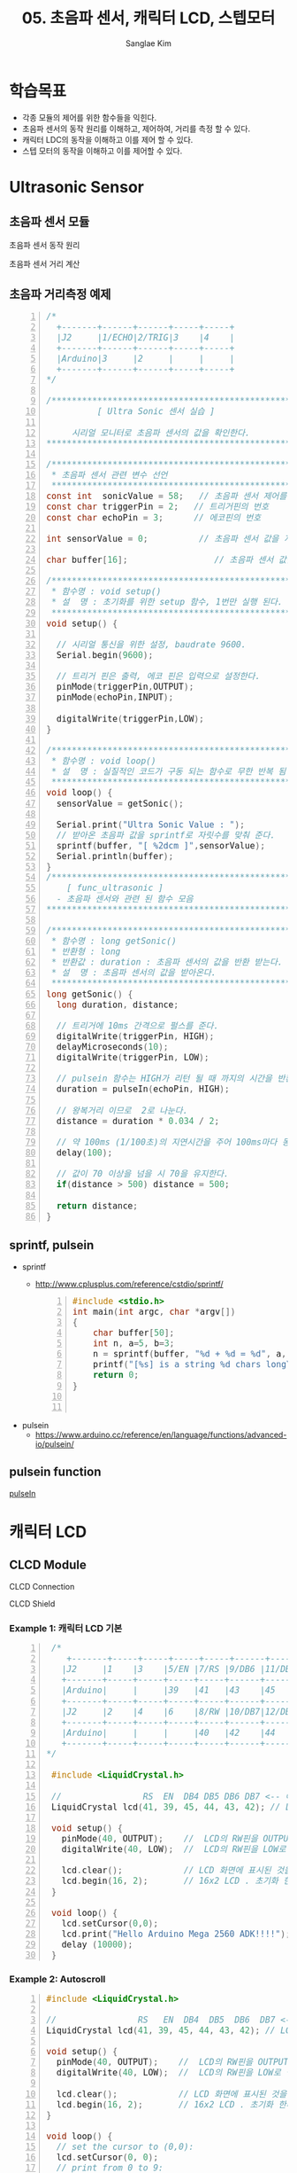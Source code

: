 #+options: toc:nil ^:nil tags:t f:t
#+author: Sanglae Kim
#+title: 05. 초음파 센서, 캐릭터 LCD, 스텝모터 
#+HTML_HEAD_EXTRA: <style>pre {font-size:18px; font-family: 'consolas';}</style>
* 학습목표
  - 각종 모듈의 제어를 위한 함수들을 익힌다.
  - 초음파 센서의 동작 원리를 이해하고, 제어하여, 거리를 측정 할 수 있다.
  - 캐릭터 LDC의 동작을 이해하고 이를 제어 할 수 있다.
  - 스텝 모터의 동작을 이해하고 이를 제어할 수 있다.
* Ultrasonic Sensor
** 초음파 센서 모듈
 #+ATTR_HTML: :width 800 :hight 600
    [[./images/ultrasonic.jpg]]

**** 초음파 센서 동작 원리
#+ATTR_HTML: :width 800 :hight 600
   [[./images/ultrasonic_wave.jpg]]
**** 초음파 센서 거리 계산 
#+ATTR_HTML: :width 800 :hight 600
   [[./images/ultrasonic_theory.jpg]]

** 초음파 거리측정 예제
#+BEGIN_SRC C -n 
  /*
    +-------+------+------+-----+-----+
    |J2     |1/ECHO|2/TRIG|3    |4    |
    +-------+------+------+-----+-----+
    |Arduino|3     |2     |     |     |
    +-------+------+------+-----+-----+
  */

  /*************************************************************
		    [ Ultra Sonic 센서 실습 ]
    
	   시리얼 모니터로 초음파 센서의 값을 확인한다.
  ,**************************************************************/

  /**************************************************************
   ,* 초음파 센서 관련 변수 선언
   ,**************************************************************/ 
  const int  sonicValue = 58;   // 초음파 센서 제어를 위한 값 설정
  const char triggerPin = 2;   // 트리거핀의 번호
  const char echoPin = 3;      // 에코핀의 번호

  int sensorValue = 0;          // 초음파 센서 값을 저장하는 전역 변수

  char buffer[16];                 // 초음파 센서 값을 문자열로 만들기 위한 배열 선언

  /*************************************************************
   ,* 함수명 : void setup() 
   ,* 설  명 : 초기화를 위한 setup 함수, 1번만 실행 된다.
   ,*************************************************************/
  void setup() {

    // 시리얼 통신을 위한 설정, baudrate 9600.
    Serial.begin(9600);
    
    // 트리거 핀은 출력, 에코 핀은 입력으로 설정한다.
    pinMode(triggerPin,OUTPUT);
    pinMode(echoPin,INPUT);
    
    digitalWrite(triggerPin,LOW);
  }

  /*************************************************************
   ,* 함수명 : void loop() 
   ,* 설  명 : 실질적인 코드가 구동 되는 함수로 무한 반복 됨
   ,*************************************************************/
  void loop() {
    sensorValue = getSonic();
    
    Serial.print("Ultra Sonic Value : ");  
    // 받아온 초음파 값을 sprintf로 자릿수를 맞춰 준다.
    sprintf(buffer, "[ %2dcm ]",sensorValue);  
    Serial.println(buffer);
  }
  /***************************************************************
	  [ func_ultrasonic ]
	- 초음파 센서와 관련 된 함수 모음
  ,****************************************************************/

  /*************************************************************
   ,* 함수명 : long getSonic() 
   ,* 반환형 : long
   ,* 반환값 : duration : 초음파 센서의 값을 반환 받는다.
   ,* 설  명 : 초음파 센서의 값을 받아온다. 
   ,*************************************************************/
  long getSonic() {
    long duration, distance;

    // 트리거에 10ms 간격으로 펄스를 준다.
    digitalWrite(triggerPin, HIGH);  
    delayMicroseconds(10);
    digitalWrite(triggerPin, LOW);
      
    // pulsein 함수는 HIGH가 리턴 될 때 까지의 시간을 반환함
    duration = pulseIn(echoPin, HIGH);

    // 왕복거리 이므로  2로 나눈다.
    distance = duration * 0.034 / 2;
      
    // 약 100ms (1/100초)의 지연시간을 주어 100ms마다 동작을 반복하게 한다.
    delay(100);      
      
    // 값이 70 이상을 넘을 시 70을 유지한다.
    if(distance > 500) distance = 500;
      
    return distance;
  }
#+END_SRC

** sprintf, pulsein
   - sprintf
     - http://www.cplusplus.com/reference/cstdio/sprintf/
       #+BEGIN_SRC C -n
#include <stdio.h>
int main(int argc, char *argv[])
{
    char buffer[50];
    int n, a=5, b=3;
    n = sprintf(buffer, "%d + %d = %d", a, b, a+b);
    printf("[%s] is a string %d chars long\n", buffer, n);
    return 0;
}

       
       #+END_SRC
   - pulsein
     - https://www.arduino.cc/reference/en/language/functions/advanced-io/pulsein/

** pulsein function
#+ATTR_HTML: :width 800 :hight 600
   [[./images/pulseIn.jpg]]
[[https://www.arduino.cc/reference/en/language/functions/advanced-io/pulsein/][pulseIn]]

* 캐릭터 LCD
** CLCD Module
#+ATTR_HTML: :width 800 :hight 600
   [[./images/clcd_module.jpg]]

**** CLCD Connection
#+ATTR_HTML: :width 800 :hight 600
   [[./images/clcd_connection.jpg]]
**** CLCD Shield
#+ATTR_HTML: :width 800 :hight 600
   [[./images/clcd_shield_zoomin.jpg]]
*** Example 1: 캐릭터 LCD 기본

#+BEGIN_SRC C -n
  /*
     +-------+-----+-----+-----+-----+------+------+-----+-----+
    |J2     |1    |3    |5/EN |7/RS |9/DB6 |11/DB4|13   |15   |
    +-------+-----+-----+-----+-----+------+------+-----+-----+
    |Arduino|     |     |39   |41   |43    |45    |     |     |
    +-------+-----+-----+-----+-----+------+------+-----+-----+
    |J2     |2    |4    |6    |8/RW |10/DB7|12/DB5|14   |16   |
    +-------+-----+-----+-----+-----+------+------+-----+-----+
    |Arduino|     |     |     |40   |42    |44    |     |     |
    +-------+-----+-----+-----+-----+------+------+-----+-----+
 */

  #include <LiquidCrystal.h>

  //                RS  EN  DB4 DB5 DB6 DB7 <-- 아두이노와 매칭 되는 LCD의 핀 명칭
  LiquidCrystal lcd(41, 39, 45, 44, 43, 42); // LCD의 핀을 설정해준다.

  void setup() {
    pinMode(40, OUTPUT);    //  LCD의 RW핀을 OUTPUT(출력)으로 설정한다.
    digitalWrite(40, LOW);  //  LCD의 RW핀을 LOW로 설정한다.

    lcd.clear();            // LCD 화면에 표시된 것을 모두 지운다
    lcd.begin(16, 2);       // 16x2 LCD . 초기화 한다.
  }

  void loop() {
    lcd.setCursor(0,0);
    lcd.print("Hello Arduino Mega 2560 ADK!!!!");         // 원하는 메세지를 함수 안에 넣는다. 현재 A가 LCD에 출력 된다.
    delay (10000);
  }
#+END_SRC
     
*** Example 2: Autoscroll    
 #+BEGIN_SRC C -n
   #include <LiquidCrystal.h>  

   //                RS   EN  DB4  DB5  DB6  DB7 <-- 아두이노와 매칭 되는 LCD의 핀 명칭                  
   LiquidCrystal lcd(41, 39, 45, 44, 43, 42); // LCD의 핀을 설정해준다.

   void setup() {
     pinMode(40, OUTPUT);    //  LCD의 RW핀을 OUTPUT(출력)으로 설정한다.
     digitalWrite(40, LOW);  //  LCD의 RW핀을 LOW로 설정한다.

     lcd.clear();            // LCD 화면에 표시된 것을 모두 지운다
     lcd.begin(16, 2);       // 16x2 LCD . 초기화 한다. 
   }

   void loop() {
     // set the cursor to (0,0):
     lcd.setCursor(0, 0);
     // print from 0 to 9:
     for (int thisChar = 0; thisChar < 10; thisChar++) {
       lcd.print(thisChar);
       delay(500);
     }

     // set the cursor to (16,1):
     lcd.setCursor(16, 1);
     // set the display to automatically scroll:
     lcd.autoscroll();
     // print from 0 to 9:
     for (int thisChar = 0; thisChar < 10; thisChar++) {
       lcd.print(thisChar);
       delay(500);
     }
     // turn off automatic scrolling
     lcd.noAutoscroll();

     // clear screen for the next loop:
     lcd.clear();
   }
 #+END_SRC

*** Example 3: setcursor    
 #+BEGIN_SRC C -n
   #include <LiquidCrystal.h>  

   //                RS  EN  DB4 DB5 DB6 DB7 <-- 아두이노와 매칭 되는 LCD의 핀 명칭                  
   LiquidCrystal lcd(41, 39, 45, 44, 43, 42); // LCD의 핀을 설정해준다.

   void setup() {
     pinMode(40, OUTPUT);    //  LCD의 RW핀을 OUTPUT(출력)으로 설정한다.
     digitalWrite(40, LOW);  //  LCD의 RW핀을 LOW로 설정한다.

     lcd.clear();            // LCD 화면에 표시된 것을 모두 지운다
     lcd.begin(16, 2);       // 16x2 LCD . 초기화 한다. 
   }

   void loop() {
     // loop from ASCII 'a' to ASCII 'z':
     for (int thisLetter = 'a'; thisLetter <= 'z'; thisLetter++) {
       // loop over the columns:
       for (int  thisRow = 0; thisRow < numRows; thisRow++) {
         // loop over the rows:
         for (int thisCol = 0; thisCol < numCols; thisCol++) {
           // set the cursor position:
           lcd.setCursor(thisCol, thisRow);
           // print the letter:
           lcd.write(thisLetter);
           delay(200);
         }
       }
     }
   }
 #+END_SRC


* Stepper Motor
** 예제 1: 1 Phase 구동

#+BEGIN_SRC C -n
  /*
    1. Motor shield cable connection
    +-------+-------+-----+-----+-----+-----+-----+-----+-----+
    |J3     |1/SERVO|2    |3/EN |4    |5/IN1|6/IN2|7/IN3|8/IN4|
    +-------+-------+-----+-----+-----+-----+-----+-----+-----+
    |Arduino|       |     |5    |     |3    |2    |1    |0    |
    +-------+-------+-----+-----+-----+-----+-----+-----+-----+
  */
  /*********************************************************
		     [ 스탭모터 실습 ]

		    STEP MOTOR의 1상 제어
  ,**********************************************************/
  #define CW  1            // 정방향 값 정의
  #define CCW 0            // 역방향 값 정의

  const int _A_IN1 = 3;     // Motor Pin A' Input 1 (Orange)
  const int  A_IN2 = 2;     // Motor Pin A  Input 2 (Brown)
  const int  B_IN3 = 1;     // Motor Pin B  Input 3 (RED)
  const int _B_IN4 = 0;     // Motor Pin B' Input 4 (YELLOW)

  const int EnablePin = 5;  // 활성핀

  // 핀에 인가 될 값에 대한 테이블. 
  // 1상 여자, 2상 여자, 1,2상 여자 설정이 가능하다.
  // 현재는 1상 여자 설정
  const boolean  A_IN_table[4] = {1,0,0,0};
  const boolean  B_IN_table[4] = {0,1,0,0};
  const boolean _A_IN_table[4] = {0,0,1,0};
  const boolean _B_IN_table[4] = {0,0,0,1};

  void setup() {
    pinMode(EnablePin,OUTPUT);      // Enable 핀을 출력으로 설정한다
    digitalWrite(EnablePin, HIGH);  // Enable 핀에 HIGH 신호를 준다

    pinMode(_A_IN1, OUTPUT); // A 핀을 출력으로 설정
    pinMode(A_IN2, OUTPUT);  // A'핀을 출력으로 설정
    pinMode(_B_IN4, OUTPUT); // B'핀을 출력으로 설정
    pinMode(B_IN3, OUTPUT);  // B 핀을 출력으로 설정
  }

  void loop() {
    // 스테퍼 모터를 정방향으로 펄스를 준다. (한 바퀴에 200펄스)
    // 100스탭일시 180도만큼 동작한다. 
    stepMotor_move(100, CW, 2200);  // 속도 값은 최소 2200이상 (1상 여자)

    // 1000ms 동안 대기 한다.
    delay(1000);
  }

  /*************************************************************
   * 함수명 : void stepMotor_move(unsigned int MotorStep, 
   char MotorDirection, unsigned int MotorSpeed)
   * 인자값 : unsigned int MotorStep  - 모터의 스탭 값
      char MotorDirection     - 모터의 동작 방향
      unsigned int MotorSpeed - 모터의 속도
   * 설  명 : 서보모터를 구동 시키는 함수. 1스탭 간격으로 동작한다.
  *************************************************************/
  void stepMotor_move(unsigned int MotorStep, char MotorDirection, unsigned int MotorSpeed) {  
    if(MotorDirection) {
      for(int i = 0; i < MotorStep; i++) {
	// 제어를 위한 모터의 핀이 4개 이기 때문에 그 이상의 값으로 loop를 수행해도
	// 정상적인 범주로 값이 들어가야 하기 떄문에  (0,1,2,0,1,2 ... ) %4를 연산한 만큼 반복한다.
	setPhase(i % 4);
	// 'MotorSpeed' microSecod 만큼 신호를 유지한다
	delayMicroseconds(MotorSpeed);  // Pulse Hold Time
      }
    } else {
      for(int j = MotorStep; j >= 0; j--) {
	setPhase(j % 4);
	delayMicroseconds(MotorSpeed);  // Pulse Hold Time
      }
    }
  }

  /*************************************************************
   * 함수명 : void setPhase(unsigned char phase)
   * 인자값 : unsigned char phase  - 상이 미리 저장 되어 있는 
      배열을 사용하기 위한 인자 값
   * 설  명 : 테이블에 저장 된 상 값으로 펄스를 준다
   *************************************************************/
  void setPhase(unsigned char phase) {
    // Pulse generation
    digitalWrite( A_IN2,  A_IN_table[phase]);
    digitalWrite( B_IN3,  B_IN_table[phase]);  
    digitalWrite(_A_IN1, _A_IN_table[phase]);      
    digitalWrite(_B_IN4, _B_IN_table[phase]);   
  }
#+END_SRC

** 예제 2: 모터 드라이버를 사용하여 구동하기
#+BEGIN_SRC C -n
/*********************************************************
            [ STEP MOTOR 속성을 LCD에 출력하기 ]
  
      STEP MOTOR의 회전 방향을 시리얼 모니터에 출력
**********************************************************/
#include <Stepper.h>

// 시리얼을 사용하기 위해 임시로 핀을 바꿔준다
const int _A_IN1 = 11;        // Motor Pin A' Input 1 (Orange)
const int  A_IN2 = 10;        // Motor Pin A  Input 2 (Brown)
const int  B_IN3 = 9;         // Motor Pin B  Input 3 (RED)
const int _B_IN4 = 8;         // Motor Pin B' Input 4 (YELLOW)
const int ENABLE_PIN = 5;    // 활성핀
const int MOTOR_STEP = 200;  // 360' / 1.8'(모터의 스텝각)

// 스테퍼 클래스의 객체를 생성한다.
Stepper myStepper(MOTOR_STEP, _B_IN4,B_IN3,A_IN2,_A_IN1);   

// 스텝 모터의 속도 값
// 1~100 사이의 값으로 조절하며, 숫자가 높을수록 모터의 속도가 빨라진다.
int speedVal = 100;
// 스텝 모터의 스탭 값
// 50스탭은 90도 이다. (90'/1.8'(모터의 스탭각)) 
int stepVal = 200; // 360'

void setup() {
  // 시리얼 통신을 위해 통신 속도를 9600으로 설정한다.  
  Serial.begin(9600);
  Serial.println("---------------- Start Stepper ----------------");  
  pinMode(ENABLE_PIN,OUTPUT);      // Enable 핀을 출력으로 설정한다
  digitalWrite(ENABLE_PIN, HIGH);  // Enable 핀에 HIGH 신호를 준다
  myStepper.setSpeed(speedVal);    // 스텝 모터의 속도를 설정
}

void loop() {  
  // 매 loop가 반복 될 때 마다 스탭모터의 동작 방향이 바뀐다.
  // 스탭모터를 제어하는 Stepper.step 함수는 인자 값으로 - 값 부터 + 값을 받기 때문에 
  // -1 을 곱함으로써 방향의 변경이 가능하다  
  stepVal = (stepVal*-1);
  
   // 스탭 모터를 움직일 스탭수를 의미하는 변수 stepVal이 0보다 작을 시,
   // 즉 마이너스 값 일시 아래 구문을 동작 시킨다.
  if(stepVal < 0) {
    Serial.println("Stepper Motor Direction : CW ( ClockWise )");
    // step 함수의 인자로 얼마나 움직일지 스텝의 수치를 넣는다. (여기서는 200)    
    // -200 만큼 동작한다.    
    myStepper.step(stepVal);     
  } 
  // 스탭 모터를 움직일 스탭수를 의미하는 변수 stepVal이 0보다 클 시  
  else if(stepVal > 0) {
    Serial.println("Stepper Motor Direction : CCW ( Counter ClockWise )");
    // + 200 만큼 동작한다.    
    myStepper.step(stepVal);     
  }
  delay(1000);
}
#+END_SRC
